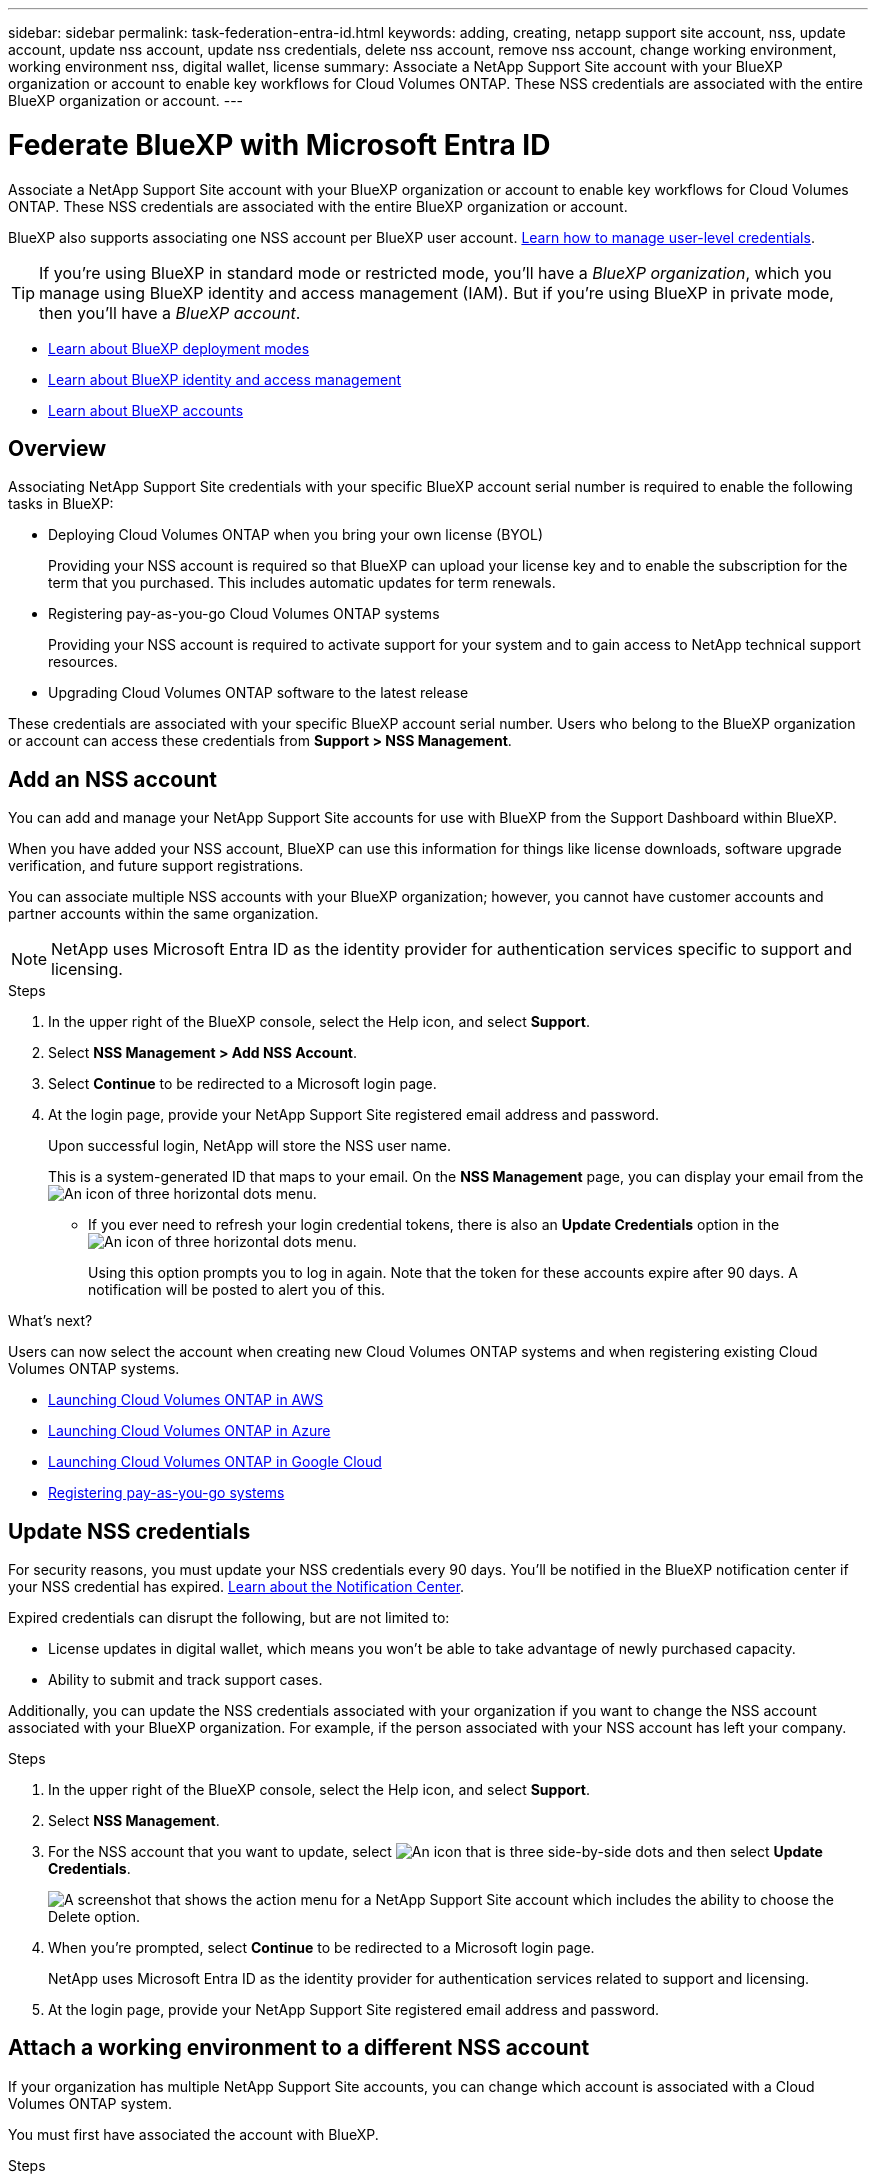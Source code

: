 ---
sidebar: sidebar
permalink: task-federation-entra-id.html
keywords: adding, creating, netapp support site account, nss, update account, update nss account, update nss credentials, delete nss account, remove nss account, change working environment, working environment nss, digital wallet, license
summary: Associate a NetApp Support Site account with your BlueXP organization or account to enable key workflows for Cloud Volumes ONTAP. These NSS credentials are associated with the entire BlueXP organization or account.
---

= Federate BlueXP with Microsoft Entra ID
:hardbreaks:
:nofooter:
:icons: font
:linkattrs:
:imagesdir: ./media/

[.lead]
Associate a NetApp Support Site account with your BlueXP organization or account to enable key workflows for Cloud Volumes ONTAP. These NSS credentials are associated with the entire BlueXP organization or account.

BlueXP also supports associating one NSS account per BlueXP user account. link:task-manage-user-credentials.html[Learn how to manage user-level credentials].

TIP: If you're using BlueXP in standard mode or restricted mode, you'll have a _BlueXP organization_, which you manage using BlueXP identity and access management (IAM). But if you're using BlueXP in private mode, then you'll have a _BlueXP account_.

* link:concept-modes.html[Learn about BlueXP deployment modes]
* link:concept-identity-and-access-management.html[Learn about BlueXP identity and access management]
* link:concept-netapp-accounts.html[Learn about BlueXP accounts]

== Overview

Associating NetApp Support Site credentials with your specific BlueXP account serial number is required to enable the following tasks in BlueXP:

* Deploying Cloud Volumes ONTAP when you bring your own license (BYOL)
+
Providing your NSS account is required so that BlueXP can upload your license key and to enable the subscription for the term that you purchased. This includes automatic updates for term renewals.

* Registering pay-as-you-go Cloud Volumes ONTAP systems
+
Providing your NSS account is required to activate support for your system and to gain access to NetApp technical support resources.

* Upgrading Cloud Volumes ONTAP software to the latest release

These credentials are associated with your specific BlueXP account serial number. Users who belong to the BlueXP organization or account can access these credentials from *Support > NSS Management*.

== Add an NSS account

You can add and manage your NetApp Support Site accounts for use with BlueXP from the Support Dashboard within BlueXP.

When you have added your NSS account, BlueXP can use this information for things like license downloads, software upgrade verification, and future support registrations.

You can associate multiple NSS accounts with your BlueXP organization; however, you cannot have customer accounts and partner accounts within the same organization. 

NOTE: NetApp uses Microsoft Entra ID as the identity provider for authentication services specific to support and licensing.


.Steps

. In the upper right of the BlueXP console, select the Help icon, and select *Support*.

. Select *NSS Management > Add NSS Account*.

. Select *Continue* to be redirected to a Microsoft login page.

. At the login page, provide your NetApp Support Site registered email address and password.

+

Upon successful login, NetApp will store the NSS user name. 
+
This is a system-generated ID that maps to your email. On the *NSS Management* page, you can display your email from the image:https://raw.githubusercontent.com/NetAppDocs/bluexp-family/main/media/icon-nss-menu.png[An icon of three horizontal dots] menu.

* If you ever need to refresh your login credential tokens, there is also an *Update Credentials* option in the image:https://raw.githubusercontent.com/NetAppDocs/bluexp-family/main/media/icon-nss-menu.png[An icon of three horizontal dots] menu. 
+
Using this option prompts you to log in again. Note that the token for these accounts expire after 90 days. A notification will be posted to alert you of this.

.What's next?

Users can now select the account when creating new Cloud Volumes ONTAP systems and when registering existing Cloud Volumes ONTAP systems.

* https://docs.netapp.com/us-en/bluexp-cloud-volumes-ontap/task-deploying-otc-aws.html[Launching Cloud Volumes ONTAP in AWS^]
* https://docs.netapp.com/us-en/bluexp-cloud-volumes-ontap/task-deploying-otc-azure.html[Launching Cloud Volumes ONTAP in Azure^]
* https://docs.netapp.com/us-en/bluexp-cloud-volumes-ontap/task-deploying-gcp.html[Launching Cloud Volumes ONTAP in Google Cloud^]
* https://docs.netapp.com/us-en/bluexp-cloud-volumes-ontap/task-registering.html[Registering pay-as-you-go systems^]

== Update NSS credentials

For security reasons, you must update your NSS credentials every 90 days. You'll be notified in the BlueXP notification center if your NSS credential has expired. link:task-monitor-cm-operations.html#notification-center[Learn about the Notification Center^]. 

Expired credentials can disrupt the following, but are not limited to:

* License updates in digital wallet, which means you won't be able to take advantage of newly purchased capacity. 
* Ability to submit and track support cases.

Additionally, you can update the NSS credentials associated with your organization if you want to change the NSS account associated with your BlueXP organization. For example, if the person associated with your NSS account has left your company.


.Steps

. In the upper right of the BlueXP console, select the Help icon, and select *Support*.

. Select *NSS Management*.

. For the NSS account that you want to update, select image:icon-action.png["An icon that is three side-by-side dots"] and then select *Update Credentials*.
+
image:screenshot-nss-update-credentials.png[A screenshot that shows the action menu for a NetApp Support Site account which includes the ability to choose the Delete option.]

. When you're prompted, select *Continue* to be redirected to a Microsoft login page.
+
NetApp uses Microsoft Entra ID as the identity provider for authentication services related to support and licensing.

. At the login page, provide your NetApp Support Site registered email address and password.


== Attach a working environment to a different NSS account

If your organization has multiple NetApp Support Site accounts, you can change which account is associated with a Cloud Volumes ONTAP system.

You must first have associated the account with BlueXP.

.Steps

. In the upper right of the BlueXP console, select the Help icon, and select *Support*.

. Select *NSS Management*.

. Complete the following steps to change the NSS account:

.. Expand the row for the NetApp Support Site account that the working environment is currently associated with.

.. For the working environment that you want to change the association for, select image:icon-action.png["An icon that is three side-by-side dots"]

.. Select *Change to a different NSS account*.
+
image:screenshot-nss-change-account.png[A screenshot that shows the action menu for a working environment that is associated with a NetApp Support Site account.]

.. Select the account and then select *Save*.

== Display the email address for an NSS account

For security, the email address associated with an NSS account is not displayed by default. You can view the email address and associated user name for an NSS account.

TIP: When you go to the NSS Management page, BlueXP generates a token for each account in the table. That token includes information about the associated email address. The token is removed when you leave the page. The information is never cached, which helps protect your privacy.

.Steps

. In the upper right of the BlueXP console, select the Help icon, and select *Support*.

. Select *NSS Management*.

. For the NSS account that you want to update, select image:icon-action.png["An icon that is three side-by-side dots"] and then select *Display Email Address*. You can use the copy button to copy the email address.
+
image:screenshot-nss-display-email.png[A screenshot that shows the action menu for a NetApp Support Site account which includes the ability to display the email address.]


== Remove an NSS account

Delete any of the NSS accounts that you no longer want to use with BlueXP.

You can't delete an account that is currently associated with a Cloud Volumes ONTAP working environment. You first need to <<Attach a working environment to a different NSS account,attach those working environments to a different NSS account>>.

.Steps

. In the upper right of the BlueXP console, select the Help icon, and select *Support*.

. Select *NSS Management*.

. For the NSS account that you want to delete, select image:icon-action.png["An icon that is three side-by-side dots"] and then select *Delete*.
+
image:screenshot-nss-delete.png[A screenshot that shows the action menu for a NetApp Support Site account which includes the ability to choose the Delete option.]

. Select *Delete* to confirm.

